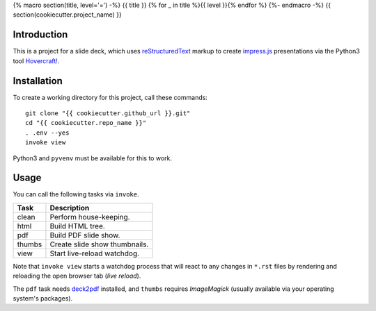 {% macro section(title, level='=') -%}
{{ title }}
{% for _ in title %}{{ level }}{% endfor %}
{%- endmacro -%}
{{ section(cookiecutter.project_name) }}

Introduction
------------

This is a project for a slide deck, which uses `reStructuredText`_
markup to create `impress.js`_ presentations via the Python3 tool `Hovercraft!`_.


Installation
------------

To create a working directory for this project, call these commands::

    git clone "{{ cookiecutter.github_url }}.git"
    cd "{{ cookiecutter.repo_name }}"
    . .env --yes
    invoke view

Python3 and ``pyvenv`` must be available for this to work.


Usage
-----

You can call the following tasks via ``invoke``.

======= =====================================================================
Task    Description
======= =====================================================================
clean   Perform house-keeping.
html    Build HTML tree.
pdf     Build PDF slide show.
thumbs  Create slide show thumbnails.
view    Start live-reload watchdog.
======= =====================================================================

Note that ``invoke view`` starts a watchdog process that will react to any
changes in ``*.rst`` files by rendering and reloading the open browser tab (*live reload*).

The ``pdf`` task needs `deck2pdf`_ installed, and ``thumbs`` requires *ImageMagick*
(usually available via your operating system's packages).


.. _`deck2pdf`: https://github.com/melix/deck2pdf
.. _`impress.js`: https://github.com/impress/impress.js
.. _`reStructuredText`: http://docutils.sourceforge.net/rst.html
.. _`Hovercraft!`: https://hovercraft.readthedocs.org/
